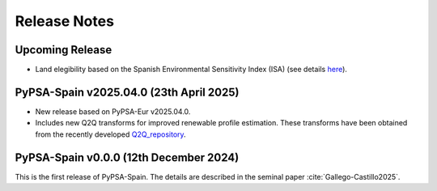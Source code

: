 
..
  SPDX-FileCopyrightText: Contributors to PyPSA-Spain <https://github.com/cristobal-GC/pypsa-spain>

  SPDX-License-Identifier: CC-BY-4.0

##########################################
Release Notes
##########################################

Upcoming Release
================


* Land elegibility based on the Spanish Environmental Sensitivity Index (ISA) (see details `here <https://pypsa-spain.readthedocs.io/en/latest/ISA_index.html>`__).



PyPSA-Spain v2025.04.0 (23th April 2025)
========================================

* New release based on PyPSA-Eur v2025.04.0.

* Includes new Q2Q transforms for improved renewable profile estimation. These transforms have been obtained from the recently developed `Q2Q_repository <https://github.com/cristobal-GC/Q2Q_repository>`__.





PyPSA-Spain v0.0.0 (12th December 2024)
========================================

This is the first release of PyPSA-Spain. The details are described in the seminal paper :cite:`Gallego-Castillo2025`.


.. bibliography::
